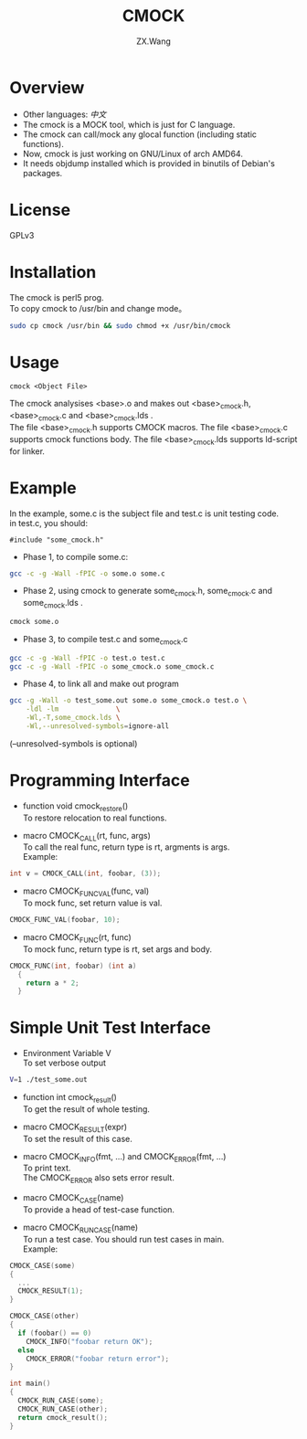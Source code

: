 #+TITLE: CMOCK
#+AUTHOR: ZX.Wang
#+EMAIL: codechurch@hotmail.com
#+OPTIONS: num:t /:nil \n:t 
#+LANGUAGE: zh

* Overview
  - Other languages: [[README.zh.org][中文]]
  - The cmock is a MOCK tool, which is just for C language.
  - The cmock can call/mock any glocal function (including static functions).
  - Now, cmock is just working on GNU/Linux of arch AMD64.
  - It needs objdump installed which is provided in binutils of Debian's packages.

* License
  GPLv3

* Installation
  The cmock is perl5 prog.
  To copy cmock to /usr/bin and change mode。
#+begin_src sh :export code
  sudo cp cmock /usr/bin && sudo chmod +x /usr/bin/cmock
#+end_src

* Usage
#+begin_src dummy
  cmock <Object File>
#+end_src
  The cmock analysises <base>.o and makes out <base>_cmock.h, <base>_cmock.c and <base>_cmock.lds . 
  The file <base>_cmock.h supports CMOCK macros. The file <base>_cmock.c supports cmock functions body. The file <base>_cmock.lds supports ld-script for linker.

* Example
  In the example, some.c is the subject file and test.c is unit testing code.
  in test.c, you should: 
#+begin_src dummy
  #include "some_cmock.h"
#+end_src

  - Phase 1, to compile some.c:
#+begin_src sh :export code
  gcc -c -g -Wall -fPIC -o some.o some.c
#+end_src
  
  - Phase 2, using cmock to generate some_cmock.h, some_cmock.c and some_cmock.lds .
#+begin_src sh :export code
  cmock some.o
#+end_src

  - Phase 3, to compile test.c and some_cmock.c
#+begin_src sh :export code
  gcc -c -g -Wall -fPIC -o test.o test.c 
  gcc -c -g -Wall -fPIC -o some_cmock.o some_cmock.c
#+end_src

  - Phase 4, to link all and make out program 
#+begin_src sh :export code
  gcc -g -Wall -o test_some.out some.o some_cmock.o test.o \
      -ldl -lm              \
      -Wl,-T,some_cmock.lds \
      -Wl,--unresolved-symbols=ignore-all 
#+end_src
  (--unresolved-symbols is optional)

* Programming Interface
  - function void cmock_restore()
	To restore relocation to real functions. 

  - macro CMOCK_CALL(rt, func, args)
	To call the real func, return type is rt, argments is args.
	Example:
#+begin_src C :export code
  int v = CMOCK_CALL(int, foobar, (3));
#+end_src

  - macro CMOCK_FUNC_VAL(func, val)
    To mock func, set return value is val.
#+begin_src C :export code
  CMOCK_FUNC_VAL(foobar, 10);
#+end_src

  - macro CMOCK_FUNC(rt, func)
	To mock func, return type is rt, set args and body.
#+begin_src C :export code
  CMOCK_FUNC(int, foobar) (int a)
    {
      return a * 2;
    }
#+end_src

* Simple Unit Test Interface
  - Environment Variable V
    To set verbose output
#+begin_src sh :export code
  V=1 ./test_some.out
#+end_src

  - function int cmock_result()
    To get the result of whole testing.

  - macro CMOCK_RESULT(expr)
    To set the result of this case. 
    
  - macro CMOCK_INFO(fmt, ...) and CMOCK_ERROR(fmt, ...)
    To print text.
    The CMOCK_ERROR also sets error result.

  - macro CMOCK_CASE(name)
	To provide a head of test-case function.

  - macro CMOCK_RUN_CASE(name)
    To run a test case. You should run test cases in main.
	Example:
#+begin_src C :export code
CMOCK_CASE(some)
{
  ...
  CMOCK_RESULT(1);
}

CMOCK_CASE(other)
{
  if (foobar() == 0)
    CMOCK_INFO("foobar return OK");
  else               
    CMOCK_ERROR("foobar return error");
}

int main()
{
  CMOCK_RUN_CASE(some);
  CMOCK_RUN_CASE(other);
  return cmock_result();
}
#+end_src

